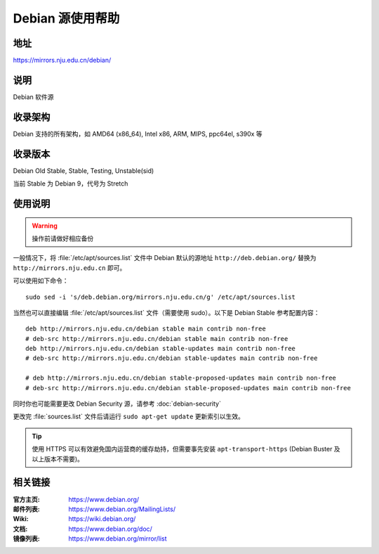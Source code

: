 ======================
Debian 源使用帮助
======================

地址
====

https://mirrors.nju.edu.cn/debian/

说明
====

Debian 软件源

收录架构
========

Debian 支持的所有架构，如 AMD64 (x86_64), Intel x86, ARM, MIPS, ppc64el, s390x 等


收录版本
========

Debian Old Stable, Stable, Testing, Unstable(sid)

当前 Stable 为 Debian 9，代号为 Stretch

使用说明
========


.. warning::
    操作前请做好相应备份

一般情况下，将 :file:`/etc/apt/sources.list` 文件中 Debian 默认的源地址 ``http://deb.debian.org/``
替换为 ``http://mirrors.nju.edu.cn`` 即可。

可以使用如下命令：

::

  sudo sed -i 's/deb.debian.org/mirrors.nju.edu.cn/g' /etc/apt/sources.list

当然也可以直接编辑 :file:`/etc/apt/sources.list` 文件（需要使用 sudo）。以下是 Debian Stable 参考配置内容：

::

    deb http://mirrors.nju.edu.cn/debian stable main contrib non-free
    # deb-src http://mirrors.nju.edu.cn/debian stable main contrib non-free
    deb http://mirrors.nju.edu.cn/debian stable-updates main contrib non-free
    # deb-src http://mirrors.nju.edu.cn/debian stable-updates main contrib non-free

    # deb http://mirrors.nju.edu.cn/debian stable-proposed-updates main contrib non-free
    # deb-src http://mirrors.nju.edu.cn/debian stable-proposed-updates main contrib non-free

同时你也可能需要更改 Debian Security 源，请参考 :doc:`debian-security`

更改完 :file:`sources.list` 文件后请运行 ``sudo apt-get update`` 更新索引以生效。

.. tip::
    使用 HTTPS 可以有效避免国内运营商的缓存劫持，但需要事先安装 ``apt-transport-https`` (Debian Buster
    及以上版本不需要)。


相关链接
========

:官方主页: https://www.debian.org/
:邮件列表: https://www.debian.org/MailingLists/
:Wiki: https://wiki.debian.org/
:文档: https://www.debian.org/doc/
:镜像列表: https://www.debian.org/mirror/list
